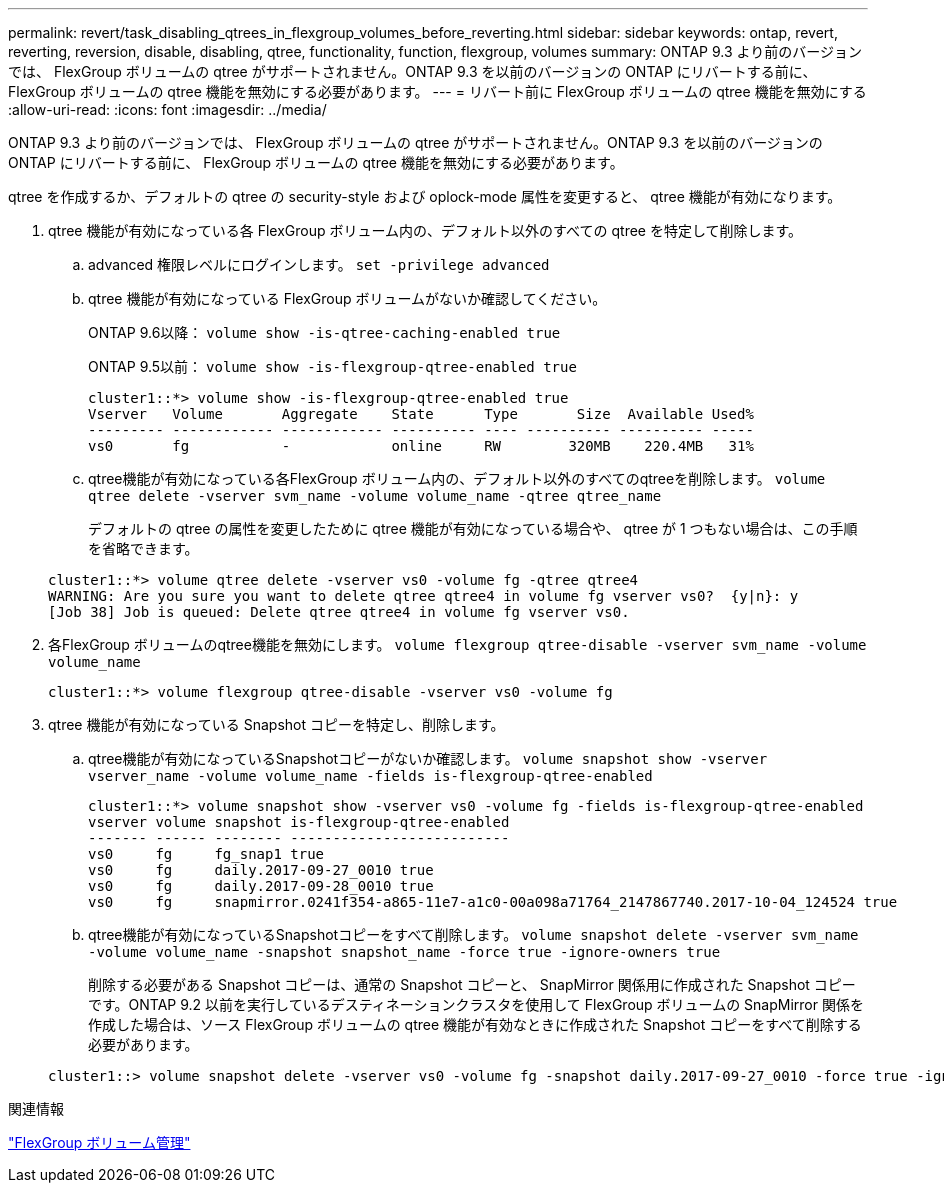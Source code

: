 ---
permalink: revert/task_disabling_qtrees_in_flexgroup_volumes_before_reverting.html 
sidebar: sidebar 
keywords: ontap, revert, reverting, reversion, disable, disabling, qtree, functionality, function, flexgroup, volumes 
summary: ONTAP 9.3 より前のバージョンでは、 FlexGroup ボリュームの qtree がサポートされません。ONTAP 9.3 を以前のバージョンの ONTAP にリバートする前に、 FlexGroup ボリュームの qtree 機能を無効にする必要があります。 
---
= リバート前に FlexGroup ボリュームの qtree 機能を無効にする
:allow-uri-read: 
:icons: font
:imagesdir: ../media/


[role="lead"]
ONTAP 9.3 より前のバージョンでは、 FlexGroup ボリュームの qtree がサポートされません。ONTAP 9.3 を以前のバージョンの ONTAP にリバートする前に、 FlexGroup ボリュームの qtree 機能を無効にする必要があります。

qtree を作成するか、デフォルトの qtree の security-style および oplock-mode 属性を変更すると、 qtree 機能が有効になります。

. qtree 機能が有効になっている各 FlexGroup ボリューム内の、デフォルト以外のすべての qtree を特定して削除します。
+
.. advanced 権限レベルにログインします。 `set -privilege advanced`
.. qtree 機能が有効になっている FlexGroup ボリュームがないか確認してください。
+
ONTAP 9.6以降： `volume show -is-qtree-caching-enabled true`

+
ONTAP 9.5以前： `volume show -is-flexgroup-qtree-enabled true`

+
[listing]
----
cluster1::*> volume show -is-flexgroup-qtree-enabled true
Vserver   Volume       Aggregate    State      Type       Size  Available Used%
--------- ------------ ------------ ---------- ---- ---------- ---------- -----
vs0       fg           -            online     RW        320MB    220.4MB   31%
----
.. qtree機能が有効になっている各FlexGroup ボリューム内の、デフォルト以外のすべてのqtreeを削除します。 `volume qtree delete -vserver svm_name -volume volume_name -qtree qtree_name`
+
デフォルトの qtree の属性を変更したために qtree 機能が有効になっている場合や、 qtree が 1 つもない場合は、この手順を省略できます。

+
[listing]
----
cluster1::*> volume qtree delete -vserver vs0 -volume fg -qtree qtree4
WARNING: Are you sure you want to delete qtree qtree4 in volume fg vserver vs0?  {y|n}: y
[Job 38] Job is queued: Delete qtree qtree4 in volume fg vserver vs0.
----


. 各FlexGroup ボリュームのqtree機能を無効にします。 `volume flexgroup qtree-disable -vserver svm_name -volume volume_name`
+
[listing]
----
cluster1::*> volume flexgroup qtree-disable -vserver vs0 -volume fg
----
. qtree 機能が有効になっている Snapshot コピーを特定し、削除します。
+
.. qtree機能が有効になっているSnapshotコピーがないか確認します。 `volume snapshot show -vserver vserver_name -volume volume_name -fields is-flexgroup-qtree-enabled`
+
[listing]
----
cluster1::*> volume snapshot show -vserver vs0 -volume fg -fields is-flexgroup-qtree-enabled
vserver volume snapshot is-flexgroup-qtree-enabled
------- ------ -------- --------------------------
vs0     fg     fg_snap1 true
vs0     fg     daily.2017-09-27_0010 true
vs0     fg     daily.2017-09-28_0010 true
vs0     fg     snapmirror.0241f354-a865-11e7-a1c0-00a098a71764_2147867740.2017-10-04_124524 true
----
.. qtree機能が有効になっているSnapshotコピーをすべて削除します。 `volume snapshot delete -vserver svm_name -volume volume_name -snapshot snapshot_name -force true -ignore-owners true`
+
削除する必要がある Snapshot コピーは、通常の Snapshot コピーと、 SnapMirror 関係用に作成された Snapshot コピーです。ONTAP 9.2 以前を実行しているデスティネーションクラスタを使用して FlexGroup ボリュームの SnapMirror 関係を作成した場合は、ソース FlexGroup ボリュームの qtree 機能が有効なときに作成された Snapshot コピーをすべて削除する必要があります。

+
[listing]
----
cluster1::> volume snapshot delete -vserver vs0 -volume fg -snapshot daily.2017-09-27_0010 -force true -ignore-owners true
----




.関連情報
link:../flexgroup/index.html["FlexGroup ボリューム管理"]
